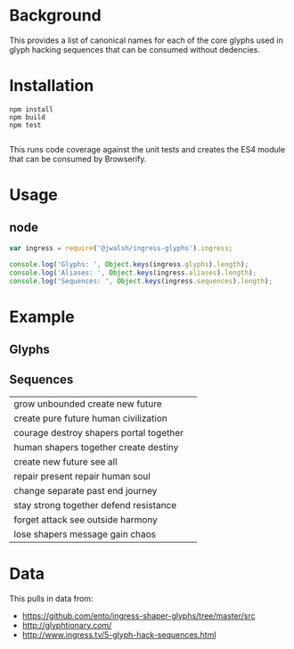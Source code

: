 * Background

This provides a list of canonical names for each of the core glyphs used
in glyph hacking sequences that can be consumed without dedencies.

* Installation

#+BEGIN_SRC shell-command
npm install
npm build
npm test

#+END_SRC

This runs code coverage against the unit tests and creates the ES4
module that can be consumed by Browserify.

* Usage

** node

#+BEGIN_SRC javascript
var ingress = require('@jwalsh/ingress-glyphs').ingress;

console.log('Glyphs: ', Object.keys(ingress.glyphs).length);
console.log('Aliases: ', Object.keys(ingress.aliases).length);
console.log('Sequences: ', Object.keys(ingress.sequences).length);

#+END_SRC

* Example 

** Glyphs

[[./example/public/abandon.png]]
[[./example/public/accept.png]]
[[./example/public/adapt.png]]
[[./example/public/advance.png]]
[[./example/public/after.png]]
[[./example/public/again.png]]
[[./example/public/all.png]]
[[./example/public/answer.png]]
[[./example/public/attack.png]]
[[./example/public/avoid.png]]
[[./example/public/barrier.png]]
[[./example/public/before.png]]
[[./example/public/begin.png]]
[[./example/public/body.png]]
[[./example/public/breathe.png]]
[[./example/public/capture.png]]
[[./example/public/change.png]]
[[./example/public/chaos.png]]
[[./example/public/chase.png]]
[[./example/public/civilization.png]]
[[./example/public/clear.png]]
[[./example/public/clear_all.png]]
[[./example/public/complex.png]]
[[./example/public/conflict.png]]
[[./example/public/consequence.png]]
[[./example/public/contemplate.png]]
[[./example/public/courage.png]]
[[./example/public/create.png]]
[[./example/public/creativity.png]]
[[./example/public/danger.png]]
[[./example/public/data.png]]
[[./example/public/defend.png]]
[[./example/public/destination.png]]
[[./example/public/destiny.png]]
[[./example/public/destroy.png]]
[[./example/public/deteriorate.png]]
[[./example/public/die.png]]
[[./example/public/difficult.png]]
[[./example/public/discover.png]]
[[./example/public/easy.png]]
[[./example/public/end.png]]
[[./example/public/enlightened.png]]
[[./example/public/enlightenment.png]]
[[./example/public/equal.png]]
[[./example/public/escape.png]]
[[./example/public/evolution.png]]
[[./example/public/failure.png]]
[[./example/public/fear.png]]
[[./example/public/follow.png]]
[[./example/public/forget.png]]
[[./example/public/future.png]]
[[./example/public/gain.png]]
[[./example/public/grow.png]]
[[./example/public/harm.png]]
[[./example/public/harmony.png]]
[[./example/public/have.png]]
[[./example/public/help.png]]
[[./example/public/hide.png]]
[[./example/public/human.png]]
[[./example/public/i.png]]
[[./example/public/idea.png]]
[[./example/public/ignore.png]]
[[./example/public/imperfect.png]]
[[./example/public/improve.png]]
[[./example/public/impure.png]]
[[./example/public/intelligence.png]]
[[./example/public/interrupt.png]]
[[./example/public/journey.png]]
[[./example/public/knowledge.png]]
[[./example/public/lead.png]]
[[./example/public/legacy.png]]
[[./example/public/less.png]]
[[./example/public/liberate.png]]
[[./example/public/lie.png]]
[[./example/public/lose.png]]
[[./example/public/message.png]]
[[./example/public/mind.png]]
[[./example/public/more.png]]
[[./example/public/mystery.png]]
[[./example/public/nature.png]]
[[./example/public/new.png]]
[[./example/public/not.png]]
[[./example/public/nourish.png]]
[[./example/public/old.png]]
[[./example/public/open_all.png]]
[[./example/public/outside.png]]
[[./example/public/past.png]]
[[./example/public/path.png]]
[[./example/public/perfection.png]]
[[./example/public/perspective.png]]
[[./example/public/portal.png]]
[[./example/public/potential.png]]
[[./example/public/presence.png]]
[[./example/public/present.png]]
[[./example/public/pure.png]]
[[./example/public/pursue.png]]
[[./example/public/question.png]]
[[./example/public/react.png]]
[[./example/public/rebel.png]]
[[./example/public/recharge.png]]
[[./example/public/reduce.png]]
[[./example/public/reincarnate.png]]
[[./example/public/resist.png]]
[[./example/public/resistance.png]]
[[./example/public/restraint.png]]
[[./example/public/retreat.png]]
[[./example/public/safety.png]]
[[./example/public/save.png]]
[[./example/public/search.png]]
[[./example/public/see.png]]
[[./example/public/self.png]]
[[./example/public/separate.png]]
[[./example/public/shaper_human.png]]
[[./example/public/shapers.png]]
[[./example/public/share.png]]
[[./example/public/simple.png]]
[[./example/public/soul.png]]
[[./example/public/stay.png]]
[[./example/public/strong.png]]
[[./example/public/technology.png]]
[[./example/public/together.png]]
[[./example/public/truth.png]]
[[./example/public/unbounded.png]]
[[./example/public/use.png]]
[[./example/public/victory.png]]
[[./example/public/want.png]]
[[./example/public/we.png]]
[[./example/public/weak.png]]
[[./example/public/worth.png]]
[[./example/public/xm.png]]
[[./example/public/you.png]]

** Sequences 

| grow unbounded create new future | [[./example/public/grow.png]][[./example/public/unbounded.png]][[./example/public/create.png]][[./example/public/new.png]][[./example/public/future.png]] |
| create pure future human civilization | [[./example/public/create.png]][[./example/public/pure.png]][[./example/public/future.png]][[./example/public/human.png]][[./example/public/civilization.png]] |
| courage destroy shapers portal together | [[./example/public/courage.png]][[./example/public/destroy.png]][[./example/public/shapers.png]][[./example/public/portal.png]][[./example/public/together.png]] |
| human shapers together create destiny | [[./example/public/human.png]][[./example/public/shapers.png]][[./example/public/together.png]][[./example/public/create.png]][[./example/public/destiny.png]] |
| create new future see all | [[./example/public/create.png]][[./example/public/new.png]][[./example/public/future.png]][[./example/public/see.png]][[./example/public/all.png]] |
| repair present repair human soul | [[./example/public/recharge.png]][[./example/public/present.png]][[./example/public/recharge.png]][[./example/public/human.png]][[./example/public/soul.png]] |
| change separate past end journey | [[./example/public/change.png]][[./example/public/separate.png]][[./example/public/past.png]][[./example/public/end.png]][[./example/public/journey.png]] |
| stay strong together defend resistance | [[./example/public/stay.png]][[./example/public/strong.png]][[./example/public/together.png]][[./example/public/defend.png]][[./example/public/resist.png]] |
| forget attack see outside harmony | [[./example/public/forget.png]][[./example/public/attack.png]][[./example/public/see.png]][[./example/public/outside.png]][[./example/public/harmony.png]] |
| lose shapers message gain chaos | [[./example/public/lose.png]][[./example/public/shapers.png]][[./example/public/data.png]][[./example/public/gain.png]][[./example/public/chaos.png]] |


* Data

This pulls in data from:

- https://github.com/ento/ingress-shaper-glyphs/tree/master/src
- http://glyphtionary.com/
- http://www.ingress.tv/5-glyph-hack-sequences.html
